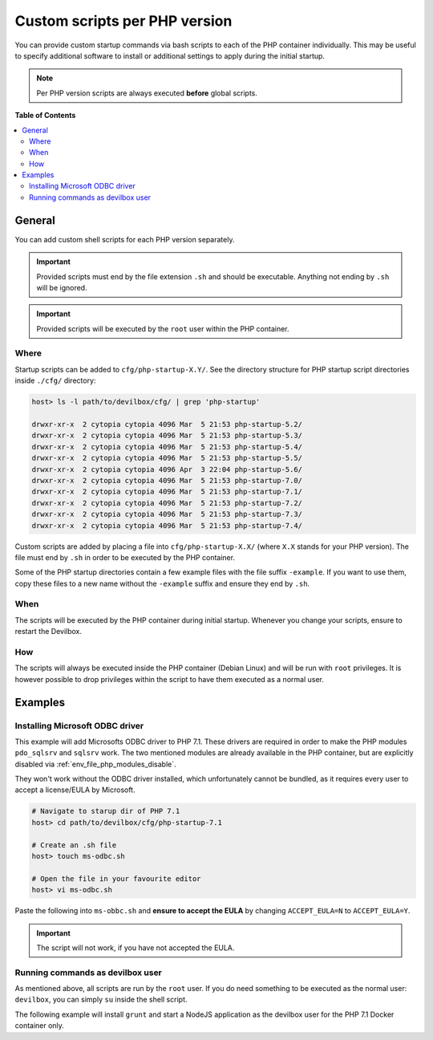.. _custom_scripts_per_php_version:

******************************
Custom scripts per PHP version
******************************

You can provide custom startup commands via bash scripts to each of the PHP container individually.
This may be useful to specify additional software to install or additional settings to apply during
the initial startup.


.. seealso::
   * :ref:`custom_scripts_globally` (equal for all PHP versions)
   * :ref:`autostarting_nodejs_apps`


.. note::
   Per PHP version scripts are always executed **before** global scripts.


**Table of Contents**

.. contents:: :local:


General
=======

You can add custom shell scripts for each PHP version separately.

.. important::
   Provided scripts must end by the file extension ``.sh`` and should be executable.
   Anything not ending by ``.sh`` will be ignored.

.. important::
   Provided scripts will be executed by the ``root`` user within the PHP container.


Where
-----

Startup scripts can be added to ``cfg/php-startup-X.Y/``.
See the directory structure for PHP startup script directories inside ``./cfg/`` directory:

.. code-block:: bash

   host> ls -l path/to/devilbox/cfg/ | grep 'php-startup'

   drwxr-xr-x  2 cytopia cytopia 4096 Mar  5 21:53 php-startup-5.2/
   drwxr-xr-x  2 cytopia cytopia 4096 Mar  5 21:53 php-startup-5.3/
   drwxr-xr-x  2 cytopia cytopia 4096 Mar  5 21:53 php-startup-5.4/
   drwxr-xr-x  2 cytopia cytopia 4096 Mar  5 21:53 php-startup-5.5/
   drwxr-xr-x  2 cytopia cytopia 4096 Apr  3 22:04 php-startup-5.6/
   drwxr-xr-x  2 cytopia cytopia 4096 Mar  5 21:53 php-startup-7.0/
   drwxr-xr-x  2 cytopia cytopia 4096 Mar  5 21:53 php-startup-7.1/
   drwxr-xr-x  2 cytopia cytopia 4096 Mar  5 21:53 php-startup-7.2/
   drwxr-xr-x  2 cytopia cytopia 4096 Mar  5 21:53 php-startup-7.3/
   drwxr-xr-x  2 cytopia cytopia 4096 Mar  5 21:53 php-startup-7.4/


Custom scripts are added by placing a file into ``cfg/php-startup-X.X/`` (where ``X.X`` stands for
your PHP version).  The file must end by ``.sh`` in order to be executed by the PHP container.

Some of the PHP startup directories contain a few example files with the file suffix ``-example``.
If you want to use them, copy these files to a new name without the ``-example`` suffix and ensure
they end by ``.sh``.

When
----

The scripts will be executed by the PHP container during initial startup. Whenever you change your
scripts, ensure to restart the Devilbox.

How
---

The scripts will always be executed inside the PHP container (Debian Linux) and will be run with
``root`` privileges. It is however possible to drop privileges within the script to have them
executed as a normal user.


Examples
========

Installing Microsoft ODBC driver
--------------------------------

This example will add Microsofts ODBC driver to PHP 7.1. These drivers are required in order to
make the PHP modules ``pdo_sqlsrv`` and ``sqlsrv`` work. The two mentioned modules are already
available in the PHP container, but are explicitly disabled via :ref:`env_file_php_modules_disable`.

They won't work without the ODBC driver installed, which unfortunately cannot be bundled, as it
requires every user to accept a license/EULA by Microsoft.


.. code-block:: bash

   # Navigate to starup dir of PHP 7.1
   host> cd path/to/devilbox/cfg/php-startup-7.1

   # Create an .sh file
   host> touch ms-odbc.sh

   # Open the file in your favourite editor
   host> vi ms-odbc.sh

Paste the following into ``ms-obbc.sh`` and **ensure to accept the EULA** by changing
``ACCEPT_EULA=N`` to ``ACCEPT_EULA=Y``.

.. code-block:: bash
   :caption: cfg/php-startup-7.1/install-ms-odbc.sh
   :emphasize-lines: 18

   !/bin/bash
   #
   # This script will automatically install the Microsoft ODBC driver for MsSQL
   # support for PHP during startup.
   #
   # In order for it to work, you must read and accept their License/EULA:
   # https://odbceula.blob.core.windows.net/eula17/LICENSE172.TXT
   #


   # ------------------------------------------------------------------------------------------------
   # EDIT THE VARIABLE BELOW TO ACCEPT THE EULA (If you agree to their terms)
   # ------------------------------------------------------------------------------------------------

   ###
   ### Set this to "Y" (capital 'Y') if you accept the EULA.
   ###
   ACCEPT_EULA=N



   # ------------------------------------------------------------------------------------------------
   # DO NOT EDIT BELOW THIS LINE
   # ------------------------------------------------------------------------------------------------

   ###
   ### Where to retrieve the deb package
   ###
   MSODBC_URL="https://packages.microsoft.com/debian/8/prod/pool/main/m/msodbcsql17/"


   ###
   ### Pre-flight check
   ###
   if [ "${ACCEPT_EULA}" != "Y" ]; then
   	echo "MS ODBC EULA not accepted. Aborting installation."
   	exit 0
   fi


   ###
   ### EULA accepted, so we can proceed
   ###

   # Extract latest *.deb packate
   MSODBC_DEB="$( curl -k -sS "${MSODBC_URL}" | grep -Eo 'msodbcsql[-._0-9]+?_amd64\.deb' | tail -1 )"

   # Download to temporary location
   curl -k -sS "${MSODBC_URL}${MSODBC_DEB}" > "/tmp/${MSODBC_DEB}"

   # Install
   ACCEPT_EULA="${ACCEPT_EULA}" dpkg -i "/tmp/${MSODBC_DEB}"

   # Remove artifacts
   rm -f "/tmp/${MSODBC_DEB}"


.. important::
   The script will not work, if you have not accepted the EULA.


Running commands as devilbox user
---------------------------------

As mentioned above, all scripts are run by the ``root`` user.
If you do need something to be executed as the normal user: ``devilbox``, you can simply ``su``
inside the shell script.

The following example will install ``grunt`` and start a NodeJS application as the devilbox user
for the PHP 7.1 Docker container only.

.. code-block:: bash
   :caption: cfg/php-startup-7.1/myscript.sh

   # Install grunt as devilbox user
   su -c "npm install grunt" -l devilbox

   # Start a NodeJS application with pm2 as devilbox user
   su -c "cd /shared/httpd/my-node/src/; pm2 start index.js" -l devilbox
